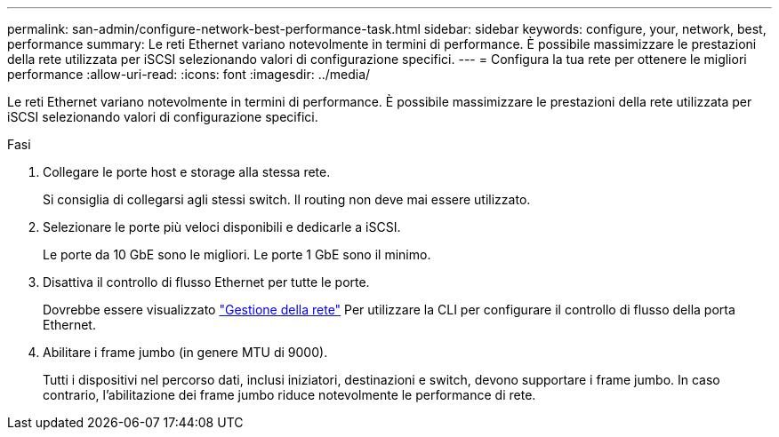 ---
permalink: san-admin/configure-network-best-performance-task.html 
sidebar: sidebar 
keywords: configure, your, network, best, performance 
summary: Le reti Ethernet variano notevolmente in termini di performance. È possibile massimizzare le prestazioni della rete utilizzata per iSCSI selezionando valori di configurazione specifici. 
---
= Configura la tua rete per ottenere le migliori performance
:allow-uri-read: 
:icons: font
:imagesdir: ../media/


[role="lead"]
Le reti Ethernet variano notevolmente in termini di performance. È possibile massimizzare le prestazioni della rete utilizzata per iSCSI selezionando valori di configurazione specifici.

.Fasi
. Collegare le porte host e storage alla stessa rete.
+
Si consiglia di collegarsi agli stessi switch. Il routing non deve mai essere utilizzato.

. Selezionare le porte più veloci disponibili e dedicarle a iSCSI.
+
Le porte da 10 GbE sono le migliori. Le porte 1 GbE sono il minimo.

. Disattiva il controllo di flusso Ethernet per tutte le porte.
+
Dovrebbe essere visualizzato link:../networking/networking_reference.html["Gestione della rete"] Per utilizzare la CLI per configurare il controllo di flusso della porta Ethernet.

. Abilitare i frame jumbo (in genere MTU di 9000).
+
Tutti i dispositivi nel percorso dati, inclusi iniziatori, destinazioni e switch, devono supportare i frame jumbo. In caso contrario, l'abilitazione dei frame jumbo riduce notevolmente le performance di rete.


